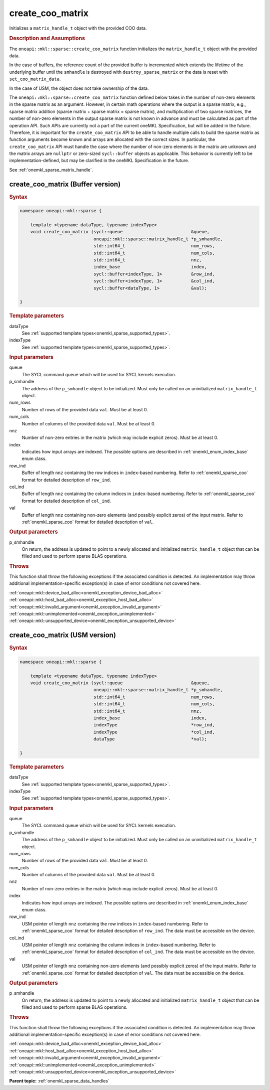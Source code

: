.. SPDX-FileCopyrightText: 2024 Intel Corporation
..
.. SPDX-License-Identifier: CC-BY-4.0

.. _onemkl_sparse_create_coo_matrix:

create_coo_matrix
=================

Initializes a ``matrix_handle_t`` object with the provided COO data.

.. rubric:: Description and Assumptions

The ``oneapi::mkl::sparse::create_coo_matrix`` function initializes the
``matrix_handle_t`` object with the provided data.

In the case of buffers, the reference count of the provided buffer is
incremented which extends the lifetime of the underlying buffer until the
``smhandle`` is destroyed with ``destroy_sparse_matrix`` or the data is reset with
``set_coo_matrix_data``.

In the case of USM, the object does not take ownership of the data.

The ``oneapi::mkl::sparse::create_coo_matrix`` function defined below takes in
the number of non-zero elements in the sparse matrix as an argument. However, in
certain math operations where the output is a sparse matrix, e.g., sparse matrix
addition (sparse matrix + sparse matrix = sparse matrix), and multiplication of
two sparse matrices, the number of non-zero elements in the output sparse matrix
is not known in advance and must be calculated as part of the operation API.
Such APIs are currently not a part of the current oneMKL Specification, but will
be added in the future. Therefore, it is important for the ``create_coo_matrix``
API to be able to handle multiple calls to build the sparse matrix as function
arguments become known and arrays are allocated with the correct sizes. In
particular, the ``create_coo_matrix`` API must handle the case where the number
of non-zero elements in the matrix are unknown and the matrix arrays are
``nullptr`` or zero-sized ``sycl::buffer`` objects as applicable. This behavior
is currently left to be implementation-defined, but may be clarified in the
oneMKL Specification in the future.

See :ref:`onemkl_sparse_matrix_handle`.

.. _onemkl_sparse_create_coo_matrix_buffer:

create_coo_matrix (Buffer version)
----------------------------------

.. rubric:: Syntax

.. code-block:: cpp

   namespace oneapi::mkl::sparse {

       template <typename dataType, typename indexType>
       void create_coo_matrix (sycl::queue                          &queue,
                               oneapi::mkl::sparse::matrix_handle_t *p_smhandle,
                               std::int64_t                         num_rows,
                               std::int64_t                         num_cols,
                               std::int64_t                         nnz,
                               index_base                           index,
                               sycl::buffer<indexType, 1>           &row_ind,
                               sycl::buffer<indexType, 1>           &col_ind,
                               sycl::buffer<dataType, 1>            &val);

   }

.. container:: section

   .. rubric:: Template parameters

   dataType
      See :ref:`supported template types<onemkl_sparse_supported_types>`.

   indexType
      See :ref:`supported template types<onemkl_sparse_supported_types>`.

.. container:: section

   .. rubric:: Input parameters

   queue
      The SYCL command queue which will be used for SYCL kernels execution.

   p_smhandle
      The address of the ``p_smhandle`` object to be initialized. Must only be
      called on an uninitialized ``matrix_handle_t`` object.

   num_rows
      Number of rows of the provided data ``val``. Must be at least 0.

   num_cols
      Number of columns of the provided data ``val``. Must be at least 0.

   nnz
      Number of non-zero entries in the matrix (which may include explicit
      zeros). Must be at least 0.

   index
      Indicates how input arrays are indexed. The possible options are described
      in :ref:`onemkl_enum_index_base` enum class.

   row_ind
      Buffer of length ``nnz`` containing the row indices in ``index``-based
      numbering. Refer to :ref:`onemkl_sparse_coo` format for detailed
      description of ``row_ind``.

   col_ind
      Buffer of length ``nnz`` containing the column indices in ``index``-based
      numbering. Refer to :ref:`onemkl_sparse_coo` format for detailed
      description of ``col_ind``.

   val
      Buffer of length ``nnz`` containing non-zero elements (and possibly
      explicit zeros) of the input matrix. Refer to :ref:`onemkl_sparse_coo`
      format for detailed description of ``val``.

.. container:: section

   .. rubric:: Output parameters

   p_smhandle
      On return, the address is updated to point to a newly allocated and
      initialized ``matrix_handle_t`` object that can be filled and used to
      perform sparse BLAS operations.

.. container:: section

   .. rubric:: Throws

   This function shall throw the following exceptions if the associated
   condition is detected. An implementation may throw additional
   implementation-specific exception(s) in case of error conditions not covered
   here.

   | :ref:`oneapi::mkl::device_bad_alloc<onemkl_exception_device_bad_alloc>`
   | :ref:`oneapi::mkl::host_bad_alloc<onemkl_exception_host_bad_alloc>`
   | :ref:`oneapi::mkl::invalid_argument<onemkl_exception_invalid_argument>`
   | :ref:`oneapi::mkl::unimplemented<onemkl_exception_unimplemented>`
   | :ref:`oneapi::mkl::unsupported_device<onemkl_exception_unsupported_device>`

.. _onemkl_sparse_create_coo_matrix_usm:

create_coo_matrix (USM version)
-------------------------------

.. rubric:: Syntax

.. code-block:: cpp

   namespace oneapi::mkl::sparse {

       template <typename dataType, typename indexType>
       void create_coo_matrix (sycl::queue                          &queue,
                               oneapi::mkl::sparse::matrix_handle_t *p_smhandle,
                               std::int64_t                         num_rows,
                               std::int64_t                         num_cols,
                               std::int64_t                         nnz,
                               index_base                           index,
                               indexType                            *row_ind,
                               indexType                            *col_ind,
                               dataType                             *val);

   }

.. container:: section

   .. rubric:: Template parameters

   dataType
      See :ref:`supported template types<onemkl_sparse_supported_types>`.

   indexType
      See :ref:`supported template types<onemkl_sparse_supported_types>`.

.. container:: section

   .. rubric:: Input parameters

   queue
      The SYCL command queue which will be used for SYCL kernels execution.

   p_smhandle
      The address of the ``p_smhandle`` object to be initialized. Must only be
      called on an uninitialized ``matrix_handle_t`` object.

   num_rows
      Number of rows of the provided data ``val``. Must be at least 0.

   num_cols
      Number of columns of the provided data ``val``. Must be at least 0.

   nnz
      Number of non-zero entries in the matrix (which may include explicit
      zeros). Must be at least 0.

   index
      Indicates how input arrays are indexed. The possible options are described
      in :ref:`onemkl_enum_index_base` enum class.

   row_ind
      USM pointer of length ``nnz`` containing the row indices in
      ``index``-based numbering. Refer to :ref:`onemkl_sparse_coo` format for
      detailed description of ``row_ind``. The data must be accessible on the
      device.

   col_ind
      USM pointer of length ``nnz`` containing the column indices in
      ``index``-based numbering. Refer to :ref:`onemkl_sparse_coo` format for
      detailed description of ``col_ind``. The data must be accessible on the
      device.

   val
      USM pointer of length ``nnz`` containing non-zero elements (and possibly
      explicit zeros) of the input matrix. Refer to :ref:`onemkl_sparse_coo`
      format for detailed description of ``val``. The data must be accessible on
      the device.

.. container:: section

   .. rubric:: Output parameters

   p_smhandle
      On return, the address is updated to point to a newly allocated and
      initialized ``matrix_handle_t`` object that can be filled and used to
      perform sparse BLAS operations.

.. container:: section

   .. rubric:: Throws

   This function shall throw the following exceptions if the associated
   condition is detected. An implementation may throw additional
   implementation-specific exception(s) in case of error conditions not covered
   here.

   | :ref:`oneapi::mkl::device_bad_alloc<onemkl_exception_device_bad_alloc>`
   | :ref:`oneapi::mkl::host_bad_alloc<onemkl_exception_host_bad_alloc>`
   | :ref:`oneapi::mkl::invalid_argument<onemkl_exception_invalid_argument>`
   | :ref:`oneapi::mkl::unimplemented<onemkl_exception_unimplemented>`
   | :ref:`oneapi::mkl::unsupported_device<onemkl_exception_unsupported_device>`

**Parent topic:** :ref:`onemkl_sparse_data_handles`
